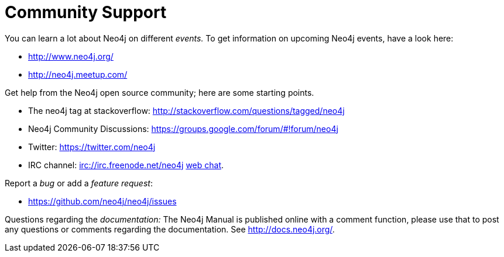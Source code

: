 [[community-support]]
Community Support
=================

You can learn a lot about Neo4j on different _events._
To get information on upcoming Neo4j events, have a look here:

* http://www.neo4j.org/
* http://neo4j.meetup.com/

Get help from the Neo4j open source community; here are some starting points.

* The neo4j tag at stackoverflow: http://stackoverflow.com/questions/tagged/neo4j 
* Neo4j Community Discussions: https://groups.google.com/forum/#!forum/neo4j
* Twitter: https://twitter.com/neo4j
* IRC channel: irc://irc.freenode.net/neo4j http://webchat.freenode.net/?randomnick=1&channels=neo4j[web chat].

Report a _bug_ or add a _feature request_:

* https://github.com/neo4j/neo4j/issues

Questions regarding the _documentation:_
The Neo4j Manual is published online with a comment function, please use that to post any questions or comments regarding the documentation.
See http://docs.neo4j.org/.



